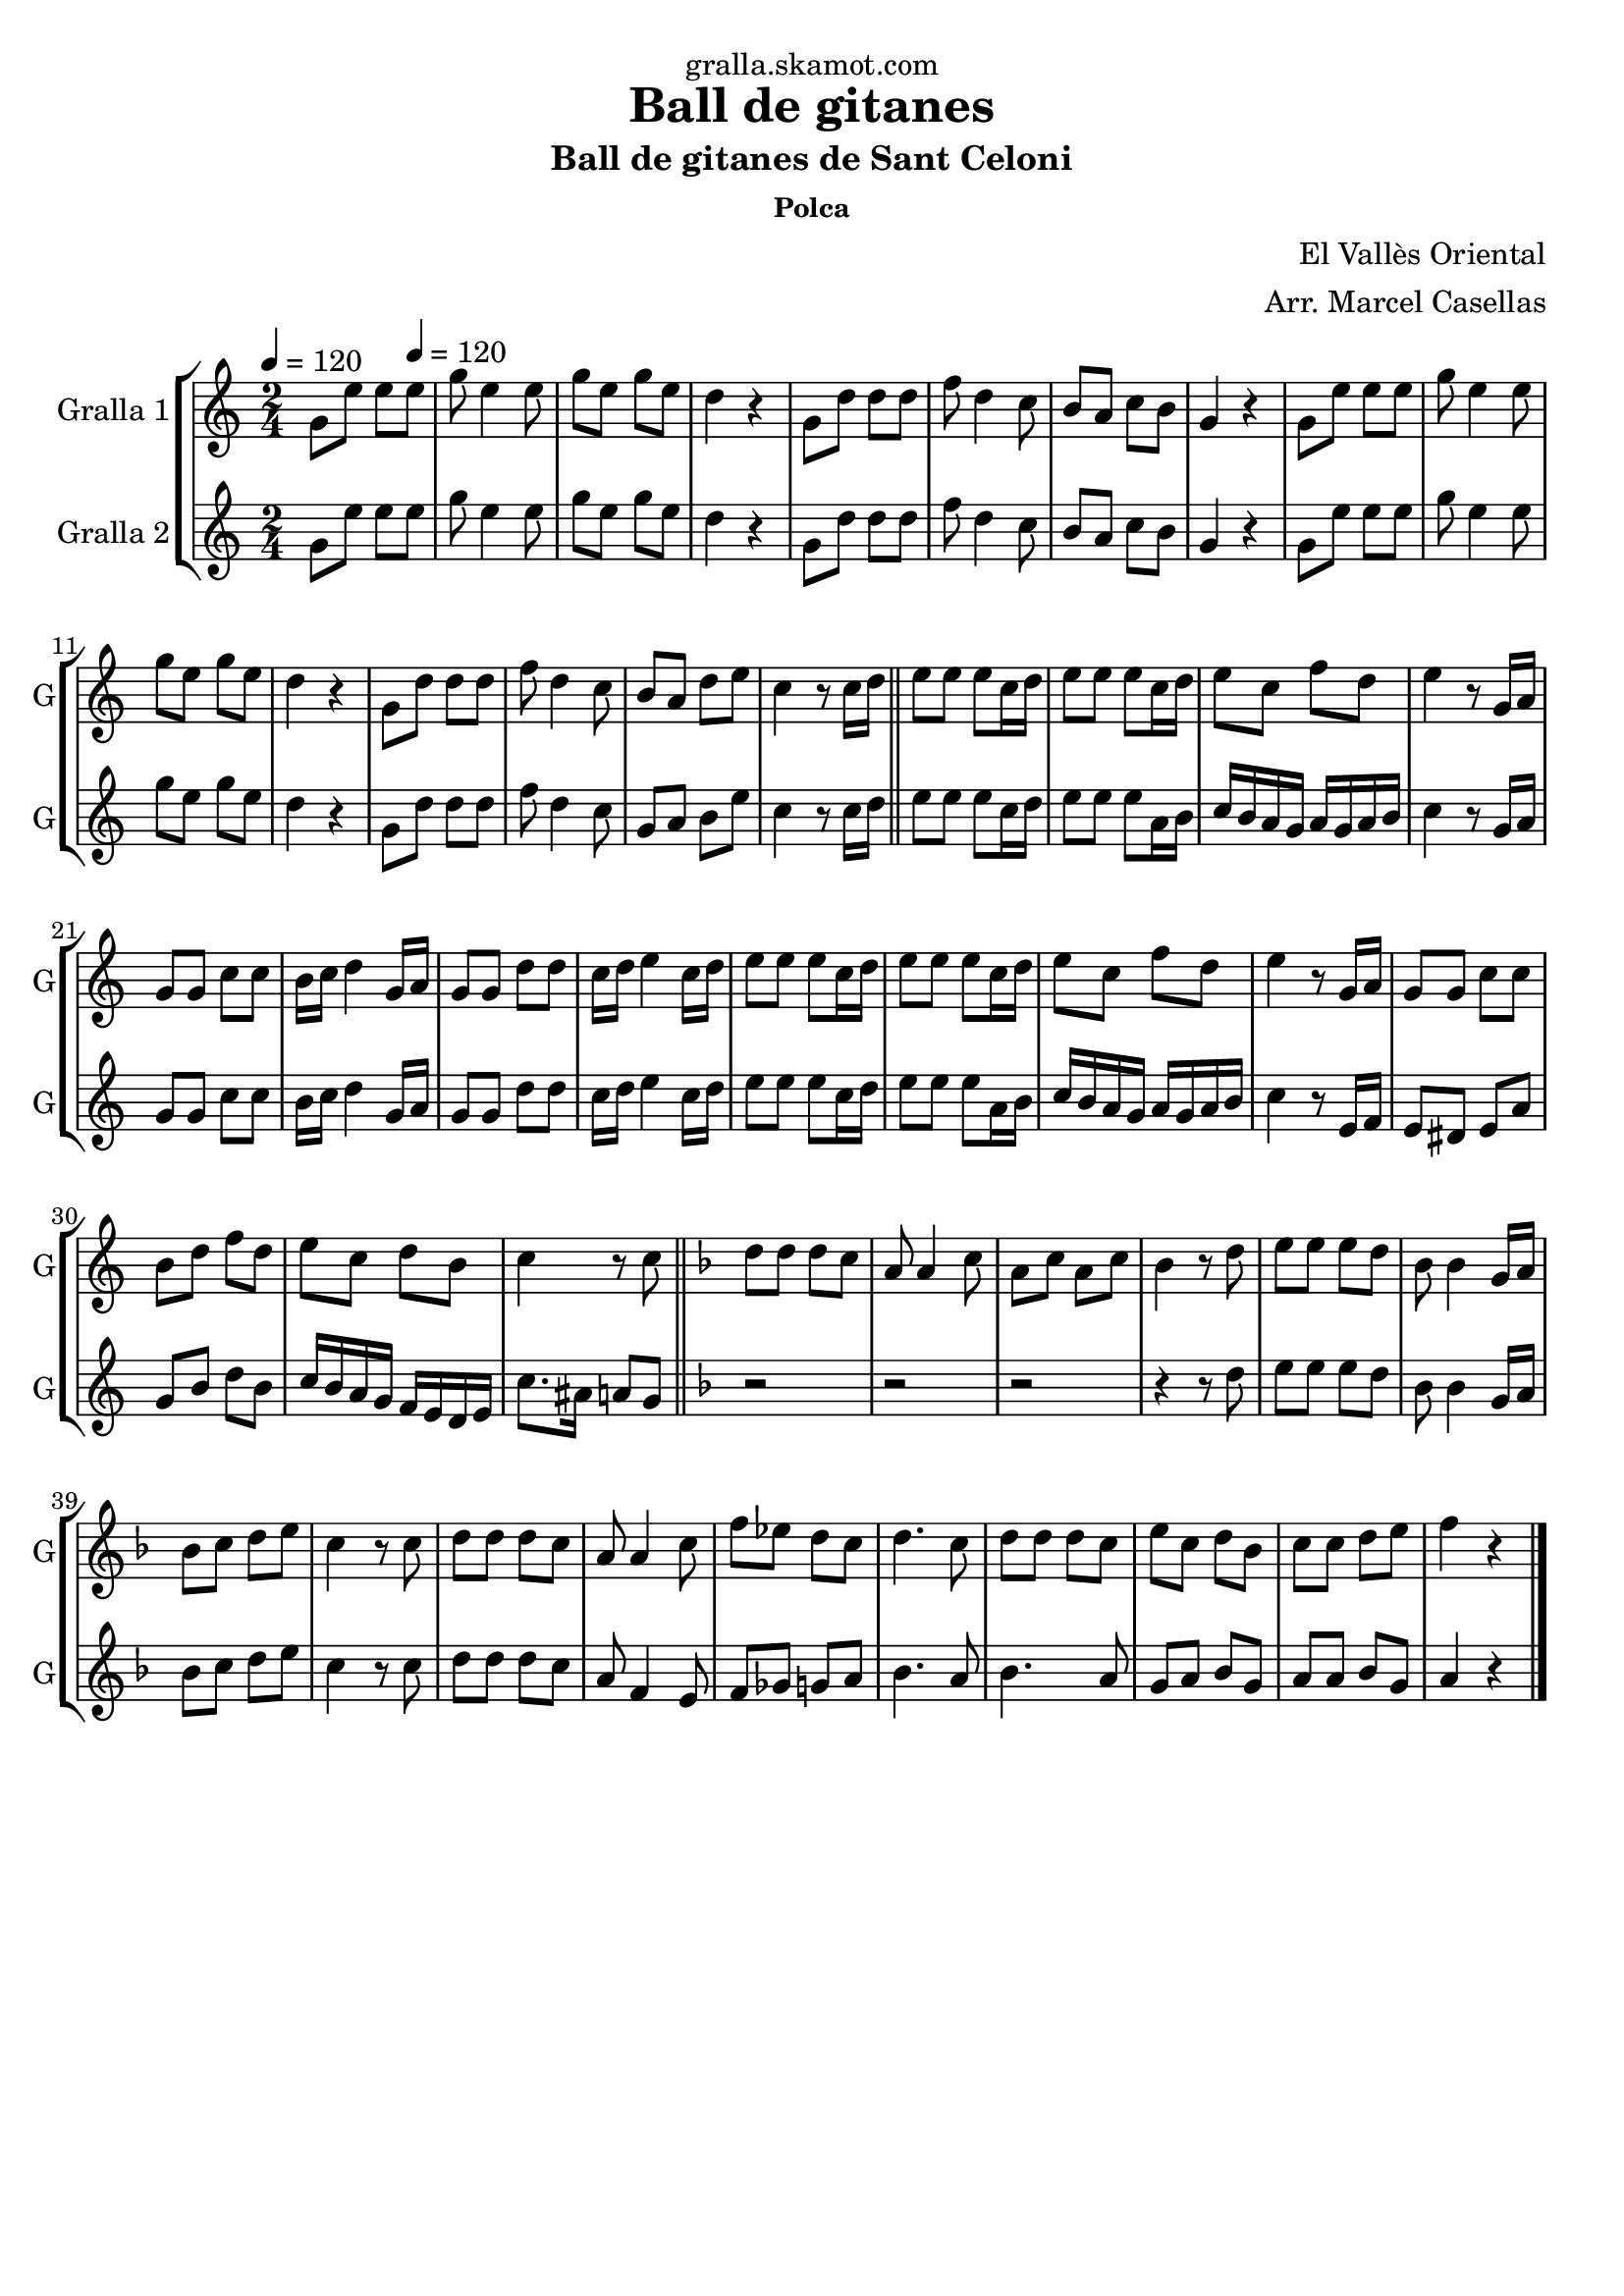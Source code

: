 \version "2.16.2"

\header {
  dedication="gralla.skamot.com"
  title="Ball de gitanes"
  subtitle="Ball de gitanes de Sant Celoni"
  subsubtitle="Polca"
  poet=""
  meter=""
  piece=""
  composer="El Vallès Oriental"
  arranger="Arr. Marcel Casellas"
  opus=""
  instrument=""
  copyright=""
  tagline=""
}

liniaroAa =
\relative g'
{
  \clef treble
  \key c \major
  \time 2/4
  g8 e' e \tempo 4 = 120 e  |
  g8 e4 e8  |
  g8 e g e  |
  d4 r  |
  %05
  g,8 d' d d  |
  f8 d4 c8  |
  b8 a c b  |
  g4 r  |
  g8 e' e e  |
  %10
  g8 e4 e8  |
  g8 e g e  |
  d4 r  |
  g,8 d' d d  |
  f8 d4 c8  |
  %15
  b8 a d e  |
  c4 r8 c16 d  \bar "||"
  e8 e e c16 d  |
  e8 e e c16 d  |
  e8 c f d  |
  %20
  e4 r8 g,16 a  |
  g8 g c c  |
  b16 c d4 g,16 a  |
  g8 g d' d  |
  c16 d e4 c16 d  |
  %25
  e8 e e c16 d  |
  e8 e e c16 d  |
  e8 c f d  |
  e4 r8 g,16 a  |
  g8 g c c  |
  %30
  b8 d f d  |
  e8 c d b  |
  c4 r8 c  \bar "||"
  \key f \major   d8 d d c  |
  a8 a4 c8  |
  %35
  a8 c a c  |
  bes4 r8 d  |
  e8 e e d  |
  bes8 bes4 g16 a  |
  bes8 c d e  |
  %40
  c4 r8 c  |
  d8 d d c  |
  a8 a4 c8  |
  f8 ees d c  |
  d4. c8  |
  %45
  d8 d d c  |
  e8 c d bes  |
  c8 c d e  |
  f4 r  \bar "|."
}

liniaroAb =
\relative g'
{
  \tempo 4 = 120
  \clef treble
  \key c \major
  \time 2/4
  g8 e' e e  |
  g8 e4 e8  |
  g8 e g e  |
  d4 r  |
  %05
  g,8 d' d d  |
  f8 d4 c8  |
  b8 a c b  |
  g4 r  |
  g8 e' e e  |
  %10
  g8 e4 e8  |
  g8 e g e  |
  d4 r  |
  g,8 d' d d  |
  f8 d4 c8  |
  %15
  g8 a b e  |
  c4 r8 c16 d  \bar "||"
  e8 e e c16 d  |
  e8 e e a,16 b  |
  c16 b a g a g a b  |
  %20
  c4 r8 g16 a  |
  g8 g c c  |
  b16 c d4 g,16 a  |
  g8 g d' d  |
  c16 d e4 c16 d  |
  %25
  e8 e e c16 d  |
  e8 e e a,16 b  |
  c16 b a g a g a b  |
  c4 r8 e,16 f  |
  e8 dis e a  |
  %30
  g8 b d b  |
  c16 b a g f e d e  |
  c'8. ais16 a8 g  \bar "||"
  \key f \major   r2  |
  r2  |
  %35
  r2  |
  r4 r8 d'  |
  e8 e e d  |
  bes8 bes4 g16 a  |
  bes8 c d e  |
  %40
  c4 r8 c  |
  d8 d d c  |
  a8 f4 e8  |
  f8 ges g a  |
  bes4. a8  |
  %45
  bes4. a8  |
  g8 a bes g  |
  a8 a bes g  |
  a4 r  \bar "|."
}

\bookpart {
  \score {
    \new StaffGroup {
      \override Score.RehearsalMark #'self-alignment-X = #LEFT
      <<
        \new Staff \with {instrumentName = #"Gralla 1" shortInstrumentName = #"G"} \liniaroAa
        \new Staff \with {instrumentName = #"Gralla 2" shortInstrumentName = #"G"} \liniaroAb
      >>
    }
    \layout {}
  }
  \score { \unfoldRepeats
    \new StaffGroup {
      \override Score.RehearsalMark #'self-alignment-X = #LEFT
      <<
        \new Staff \with {instrumentName = #"Gralla 1" shortInstrumentName = #"G"} \liniaroAa
        \new Staff \with {instrumentName = #"Gralla 2" shortInstrumentName = #"G"} \liniaroAb
      >>
    }
    \midi {
      \set Staff.midiInstrument = "oboe"
      \set DrumStaff.midiInstrument = "drums"
    }
  }
}

\bookpart {
  \header {instrument="Gralla 1"}
  \score {
    \new StaffGroup {
      \override Score.RehearsalMark #'self-alignment-X = #LEFT
      <<
        \new Staff \liniaroAa
      >>
    }
    \layout {}
  }
  \score { \unfoldRepeats
    \new StaffGroup {
      \override Score.RehearsalMark #'self-alignment-X = #LEFT
      <<
        \new Staff \liniaroAa
      >>
    }
    \midi {
      \set Staff.midiInstrument = "oboe"
      \set DrumStaff.midiInstrument = "drums"
    }
  }
}

\bookpart {
  \header {instrument="Gralla 2"}
  \score {
    \new StaffGroup {
      \override Score.RehearsalMark #'self-alignment-X = #LEFT
      <<
        \new Staff \liniaroAb
      >>
    }
    \layout {}
  }
  \score { \unfoldRepeats
    \new StaffGroup {
      \override Score.RehearsalMark #'self-alignment-X = #LEFT
      <<
        \new Staff \liniaroAb
      >>
    }
    \midi {
      \set Staff.midiInstrument = "oboe"
      \set DrumStaff.midiInstrument = "drums"
    }
  }
}

